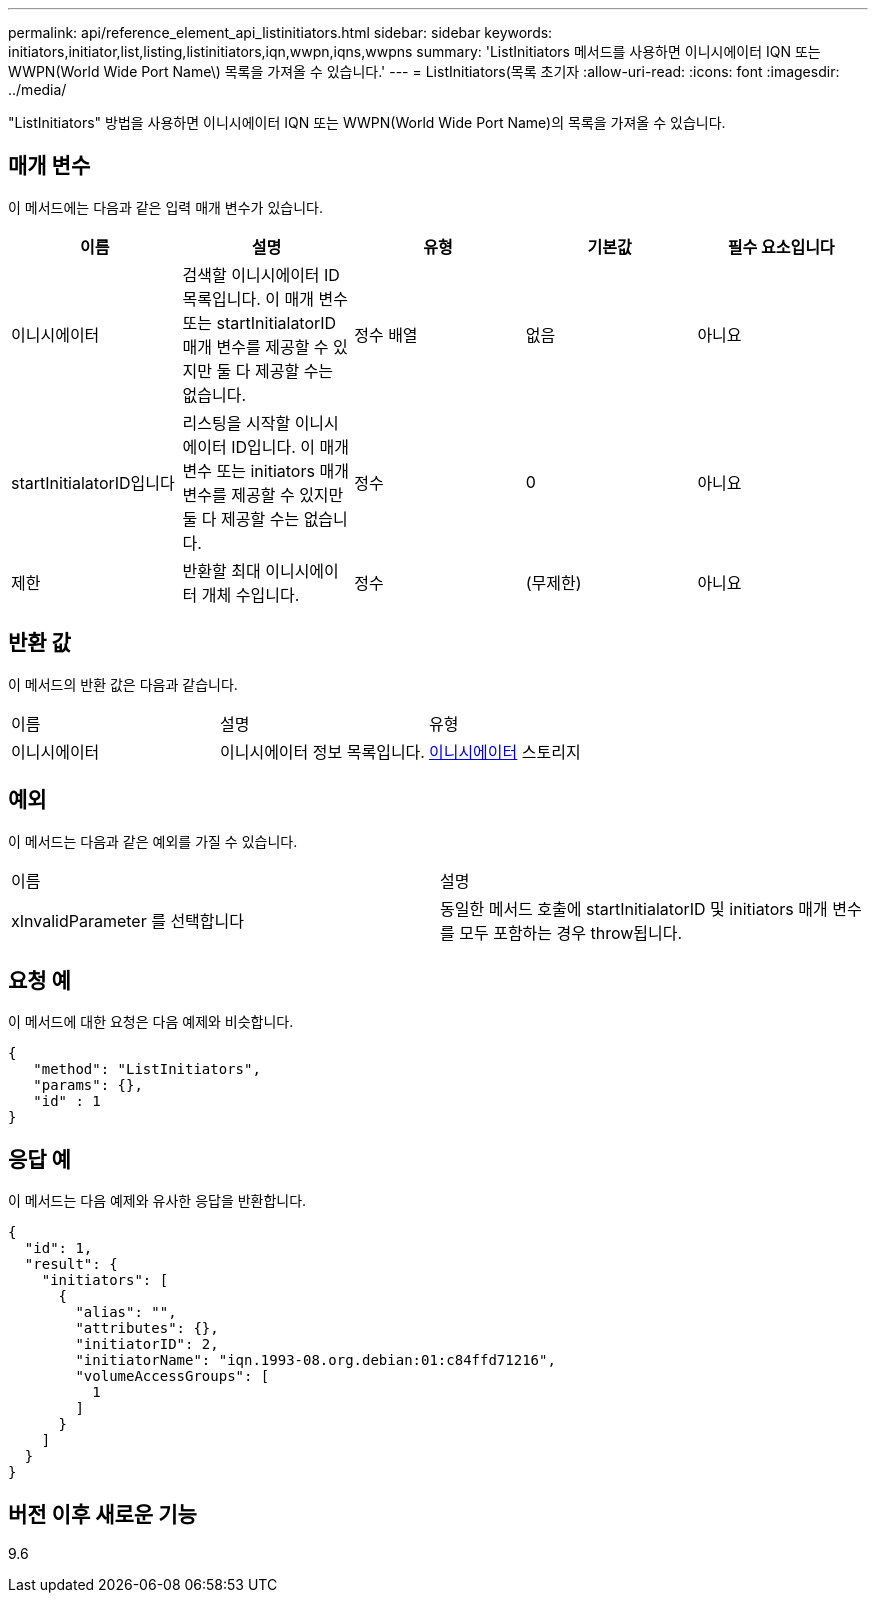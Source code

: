 ---
permalink: api/reference_element_api_listinitiators.html 
sidebar: sidebar 
keywords: initiators,initiator,list,listing,listinitiators,iqn,wwpn,iqns,wwpns 
summary: 'ListInitiators 메서드를 사용하면 이니시에이터 IQN 또는 WWPN(World Wide Port Name\) 목록을 가져올 수 있습니다.' 
---
= ListInitiators(목록 초기자
:allow-uri-read: 
:icons: font
:imagesdir: ../media/


[role="lead"]
"ListInitiators" 방법을 사용하면 이니시에이터 IQN 또는 WWPN(World Wide Port Name)의 목록을 가져올 수 있습니다.



== 매개 변수

이 메서드에는 다음과 같은 입력 매개 변수가 있습니다.

|===
| 이름 | 설명 | 유형 | 기본값 | 필수 요소입니다 


 a| 
이니시에이터
 a| 
검색할 이니시에이터 ID 목록입니다. 이 매개 변수 또는 startInitialatorID 매개 변수를 제공할 수 있지만 둘 다 제공할 수는 없습니다.
 a| 
정수 배열
 a| 
없음
 a| 
아니요



 a| 
startInitialatorID입니다
 a| 
리스팅을 시작할 이니시에이터 ID입니다. 이 매개 변수 또는 initiators 매개 변수를 제공할 수 있지만 둘 다 제공할 수는 없습니다.
 a| 
정수
 a| 
0
 a| 
아니요



 a| 
제한
 a| 
반환할 최대 이니시에이터 개체 수입니다.
 a| 
정수
 a| 
(무제한)
 a| 
아니요

|===


== 반환 값

이 메서드의 반환 값은 다음과 같습니다.

|===


| 이름 | 설명 | 유형 


 a| 
이니시에이터
 a| 
이니시에이터 정보 목록입니다.
 a| 
xref:reference_element_api_initiator.adoc[이니시에이터] 스토리지

|===


== 예외

이 메서드는 다음과 같은 예외를 가질 수 있습니다.

|===


| 이름 | 설명 


 a| 
xInvalidParameter 를 선택합니다
 a| 
동일한 메서드 호출에 startInitialatorID 및 initiators 매개 변수를 모두 포함하는 경우 throw됩니다.

|===


== 요청 예

이 메서드에 대한 요청은 다음 예제와 비슷합니다.

[listing]
----
{
   "method": "ListInitiators",
   "params": {},
   "id" : 1
}
----


== 응답 예

이 메서드는 다음 예제와 유사한 응답을 반환합니다.

[listing]
----
{
  "id": 1,
  "result": {
    "initiators": [
      {
        "alias": "",
        "attributes": {},
        "initiatorID": 2,
        "initiatorName": "iqn.1993-08.org.debian:01:c84ffd71216",
        "volumeAccessGroups": [
          1
        ]
      }
    ]
  }
}
----


== 버전 이후 새로운 기능

9.6
